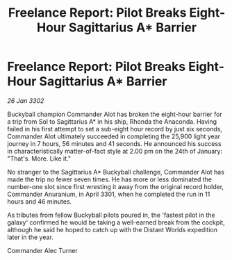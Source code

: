 :PROPERTIES:
:ID:       b3a4f4f4-eba3-441b-81d8-84f851570476
:END:
#+title: Freelance Report: Pilot Breaks Eight-Hour Sagittarius A* Barrier
#+filetags: :3301:3302:galnet:

* Freelance Report: Pilot Breaks Eight-Hour Sagittarius A* Barrier

/26 Jan 3302/

Buckyball champion Commander Alot has broken the eight-hour barrier for a trip from Sol to Sagittarius A* in his ship, Rhonda the Anaconda. Having failed in his first attempt to set a sub-eight hour record by just six seconds, Commander Alot ultimately succeeded in completing the 25,900 light year journey in 7 hours, 56 minutes and 41 seconds. He announced his success in characteristically matter-of-fact style at 2.00 pm on the 24th of January: "That's. More. Like it." 

No stranger to the Sagittarius A* Buckyball challenge, Commander Alot has made the trip no fewer seven times. He has more or less dominated the number-one slot since first wresting it away from the original record holder, Commander Anuranium, in April 3301, when he completed the run in 11 hours and 46 minutes. 

As tributes from fellow Buckyball pilots poured in, the 'fastest pilot in the galaxy' confirmed he would be taking a well-earned break from the cockpit, although he said he hoped to catch up with the Distant Worlds expedition later in the year. 

Commander Alec Turner
